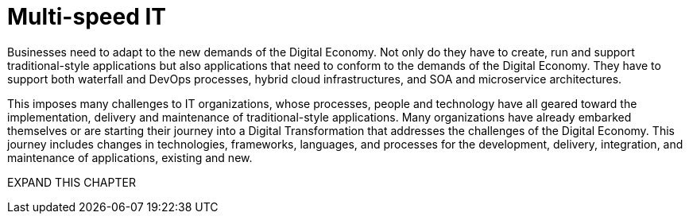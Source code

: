 = Multi-speed IT

Businesses need to adapt to the new demands of the Digital Economy. Not only do they have to create, run and support traditional-style applications but also applications that need to conform to the demands of the Digital Economy. They have to support both waterfall and DevOps processes, hybrid cloud infrastructures, and SOA and microservice architectures.

This imposes many challenges to IT organizations, whose processes, people and technology have all geared toward the implementation, delivery and maintenance of traditional-style applications. Many organizations have already embarked themselves or are starting their journey into a Digital Transformation that addresses the challenges of the Digital Economy. This journey includes changes in technologies, frameworks, languages, and processes for the development, delivery, integration, and maintenance of applications, existing and new.



EXPAND THIS CHAPTER
